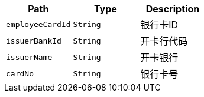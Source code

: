 |===
|Path|Type|Description

|`+employeeCardId+`
|`+String+`
|银行卡ID

|`+issuerBankId+`
|`+String+`
|开卡行代码

|`+issuerName+`
|`+String+`
|开卡银行

|`+cardNo+`
|`+String+`
|银行卡号

|===